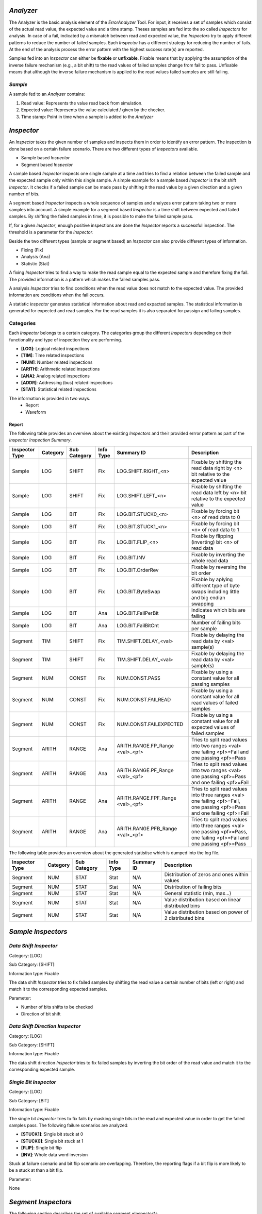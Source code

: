 *Analyzer*
##########

The Analyzer is the basic analysis element of the *ErrorAnalyzer* Tool. For input, it receives a set of samples which consist of the actual read value, the expected value and a time stamp. Theses samples are fed into the so called *Inspectors* for analysis. In case of a fail, indicated by a mismatch between read and expected value, the *Inspectors* try to apply different patterns to reduce the number of failed samples. Each *Inspector* has a different strategy for reducing the number of fails. At the end of the analysis process the error pattern with the highest success rate(s) are reported.

Samples fed into an *Inspector* can either be **fixable** or **unfixable**. Fixable means that by applying the assumption of the inverse failure mechanism (e.g., a bit shift) to the read values of failed samples change from fail to pass. Unfixable means that although the inverse failure mechanism is applied to the read values failed samples are still failing. 

*Sample*
********

A sample fed to an *Analyzer* contains:

1. Read value:     Represents the value read back from simulation.
2. Expected value: Represents the value calculated / given by the checker.
3. Time stamp:     Point in time when a sample is added to the *Analyzer*


*Inspector*
###########

An *Inspector* takes the given number of samples and inspects them in order to identify an error pattern. The inspection is done based on a certain failure scenario. There are two different types of *Inspectors* available.

* Sample based *Inspector*
* Segment based *Inspector*

A sample based *Inspector* inspects one single sample at a time and tries to find a relation between the failed sample and the expected sample only within this single sample. A simple example for a sample based *Inspector* is the bit shift *Inspector*. It checks if a failed sample can be made pass by shifting it the read value by a given direction and a given number of bits.

A segment based *Inspector* inspects a whole sequence of samples and analyzes error pattern taking two or more samples into account. A simple example for a segment based *Inspector* is a time shift between expected and failed samples. By shifting the failed samples in time, it is possible to make the failed sample pass.

If, for a given *Inspector*, enough positive inspections are done the *Inspector* reports a successful inspection. The threshold is a parameter for the *Inspector*.

Beside the two different types (sample or segment based) an *Inspector* can also provide different types of information.

* Fixing (Fix)
* Analysis (Ana)
* Statistic (Stat)

A fixing *Inspector* tries to find a way to make the read sample equal to the expected sample and therefore fixing the fail. The provided information is a pattern which makes the failed samples pass.

A analysis *Inspector* tries to find conditions when the read value does not match to the expected value. The provided information are conditions when the fail occurs. 

A statistic *Inspector* generates statistical information about read and expacted samples. The statistical information is generated for expected and read samples. For the read samples it is also separated for passign and failing samples.

Categories
**********

Each *Inspector* belongs to a certain category. The categories group the different *Inspectors* depending on their functionality and type of inspection they are performing.

* **[LOG]**: Logical related inspections
* **[TIM]**: Time related inspections
* **[NUM]**: Number related inspections
* **[ARITH]**: Arithmetic related inspections
* **[ANA]**: Analog related inspections
* **[ADDR]**: Addressing (bus) related inspections
* **[STAT]**: Statistical related inspections

The information is provided in two ways.
  * Report
  * Waveform
  

Report  
======

The following table provides an overview about the existing *Inspectors* and their provided errror pattern as part of the `Inspector Inspection Summary`.

+----------------+----------+--------------+-----------+------------------------+-----------------------------------------------------------+
| Inspector Type | Category | Sub Category | Info Type | Summary ID             | Description                                               |
+================+==========+==============+===========+========================+===========================================================+
| Sample         | LOG      | SHIFT        | Fix       | LOG.SHIFT.RIGHT_<n>    | Fixable by shifting the read data right by <n> bit        |
|                |          |              |           |                        | relative to the expected value                            |
+----------------+----------+--------------+-----------+------------------------+-----------------------------------------------------------+
| Sample         | LOG      | SHIFT        | Fix       | LOG.SHIFT.LEFT_<n>     | Fixable by shifting the read data left by <n> bit         |
|                |          |              |           |                        | relative to the expected value                            |
+----------------+----------+--------------+-----------+------------------------+-----------------------------------------------------------+
| Sample         | LOG      | BIT          | Fix       | LOG.BIT.STUCK0_<n>     | Fixable by forcing bit <n> of read data to 0              |
+----------------+----------+--------------+-----------+------------------------+-----------------------------------------------------------+
| Sample         | LOG      | BIT          | Fix       | LOG.BIT.STUCK1_<n>     | Fixable by forcing bit <n> of read data to 1              |
+----------------+----------+--------------+-----------+------------------------+-----------------------------------------------------------+
| Sample         | LOG      | BIT          | Fix       | LOG.BIT.FLIP_<n>       | Fixable by flipping (inverting) bit <n> of read data      |
+----------------+----------+--------------+-----------+------------------------+-----------------------------------------------------------+
| Sample         | LOG      | BIT          | Fix       | LOG.BIT.INV            | Fixable by inverting the whole read data                  |
+----------------+----------+--------------+-----------+------------------------+-----------------------------------------------------------+
| Sample         | LOG      | BIT          | Fix       | LOG.BIT.OrderRev       | Fixable by reversing the bit order                        |
+----------------+----------+--------------+-----------+------------------------+-----------------------------------------------------------+
| Sample         | LOG      | BIT          | Fix       | LOG.BIT.ByteSwap       | Fixable by aplying different type of byte swaps including |
|                |          |              |           |                        | little and big endian swapping                            |
+----------------+----------+--------------+-----------+------------------------+-----------------------------------------------------------+
| Sample         | LOG      | BIT          | Ana       | LOG.BIT.FailPerBit     | Indicates which bits are failing                          |
+----------------+----------+--------------+-----------+------------------------+-----------------------------------------------------------+
| Sample         | LOG      | BIT          | Ana       | LOG.BIT.FailBitCnt     | Number of failing bits per sample                         |
+----------------+----------+--------------+-----------+------------------------+-----------------------------------------------------------+
| Segment        | TIM      | SHIFT        | Fix       | TIM.SHIFT.DELAY_<val>  | Fixable by delaying the read data by <val> sample(s)      |
+----------------+----------+--------------+-----------+------------------------+-----------------------------------------------------------+
| Segment        | TIM      | SHIFT        | Fix       | TIM.SHIFT.DELAY_<val>  | Fixable by delaying the read data by <val> sample(s)      |
+----------------+----------+--------------+-----------+------------------------+-----------------------------------------------------------+
| Segment        | NUM      | CONST        | Fix       | NUM.CONST.PASS         | Fixable by using a constant value for all passing samples |
+----------------+----------+--------------+-----------+------------------------+-----------------------------------------------------------+
| Segment        | NUM      | CONST        | Fix       | NUM.CONST.FAILREAD     | Fixable by using a constant value for all read values     |
|                |          |              |           |                        | of failed samples                                         |
+----------------+----------+--------------+-----------+------------------------+-----------------------------------------------------------+
| Segment        | NUM      | CONST        | Fix       | NUM.CONST.FAILEXPECTED | Fixable by using a constant value for all expected values |
|                |          |              |           |                        | of failed samples                                         |
+----------------+----------+--------------+-----------+------------------------+-----------------------------------------------------------+
| Segment        | ARITH    | RANGE        | Ana       | ARITH.RANGE.FP_Range   | Tries to split read values into two ranges <val>          |
|                |          |              |           | <val>_<pf>             | one failing <pf>=Fail  and one passing <pf>=Pass          |
+----------------+----------+--------------+-----------+------------------------+-----------------------------------------------------------+
| Segment        | ARITH    | RANGE        | Ana       | ARITH.RANGE.PF_Range   | Tries to split read values into two ranges <val>          |
|                |          |              |           | <val>_<pf>             | one passing <pf>=Pass and one failing <pf>=Fail           |
+----------------+----------+--------------+-----------+------------------------+-----------------------------------------------------------+
| Segment        | ARITH    | RANGE        | Ana       | ARITH.RANGE.FPF_Range  | Tries to split read values into three ranges <val>        |
|                |          |              |           | <val>_<pf>             | one failing <pf>=Fail, one passing <pf>=Pass and          |
|                |          |              |           |                        | one failing <pf>=Fail                                     |
+----------------+----------+--------------+-----------+------------------------+-----------------------------------------------------------+
| Segment        | ARITH    | RANGE        | Ana       | ARITH.RANGE.PFB_Range  | Tries to split read values into three ranges <val>        |
|                |          |              |           | <val>_<pf>             | one passing <pf>=Pass, one failing <pf>=Fail and          |
|                |          |              |           |                        | one passing <pf>=Pass                                     |
+----------------+----------+--------------+-----------+------------------------+-----------------------------------------------------------+
  

The following table provides an overview about the generated statistisc which is dumped into the log file.

+----------------+----------+--------------+-----------+------------------------+-----------------------------------------------------------+
| Inspector Type | Category | Sub Category | Info Type | Summary ID             | Description                                               |
+================+==========+==============+===========+========================+===========================================================+
| Segment        | NUM      | STAT         | Stat      | N/A                    | Distribution of zeros and ones within values              |
+----------------+----------+--------------+-----------+------------------------+-----------------------------------------------------------+
| Segment        | NUM      | STAT         | Stat      | N/A                    | Distribution of failing bits                              |
+----------------+----------+--------------+-----------+------------------------+-----------------------------------------------------------+
| Segment        | NUM      | STAT         | Stat      | N/A                    | General statistic (min, max...)                           |
+----------------+----------+--------------+-----------+------------------------+-----------------------------------------------------------+
| Segment        | NUM      | STAT         | Stat      | N/A                    | Value distribution based on linear distributed bins       |
+----------------+----------+--------------+-----------+------------------------+-----------------------------------------------------------+
| Segment        | NUM      | STAT         | Stat      | N/A                    | Value distribution based on power of 2 distributed bins   |
+----------------+----------+--------------+-----------+------------------------+-----------------------------------------------------------+


*Sample Inspectors*
###################


*Data Shift Inspector*
**********************

Category: [LOG]

Sub Category: [SHIFT]

Information type: Fixable

The data shift *Inspector* tries to fix failed samples by shifting the read value a certain number of bits (left or right) and match it to the corresponding expected samples.


Parameter: 

* Number of bits shifts to be checked
* Direction of bit shift


*Data Shift Direction Inspector*
********************************

Category: [LOG]

Sub Category: [SHIFT]

Information type: Fixable

The data shift direction *Inspector* tries to fix failed samples by inverting the bit order of the read value and match it to the corresponding expected sample.


*Single Bit Inspector*
**********************

Category: [LOG]

Sub Category: [BIT]

Information type: Fixable

The single bit *Inspector* tries to fix fails by masking single bits in the read and expected value in order to get the failed samples pass. The following failure scenarios are analyzed:

* **[STUCK1]**: Single bit stuck at 0 
* **[STUCK0]**: Single bit stuck at 1
* **[FLIP]**: Single bit flip
* **[INV]**: Whole data word inversion
  
Stuck at failure scenario and bit flip scenario are overlapping. Therefore, the reporting flags if a bit flip is more likely to be a stuck at than a bit flip.


Parameter: 

None




*Segment Inspectors*
####################

The following section describes the set of available segment *Inspector*s.


*Sample Shift Inspector*
************************


Category: [TIM]

Sub Category: [SHIFT]

Information type: Fixable

The sample shift *Inspector* tries to fix fails by comparing the next or the previous read values with the expected values in order to get the samples pass.  

Parameter:

+----------------+----------------------------------------------------+-+
| Parameter      | Decription                                         | |
+================+====================================================+=+
| SampleShiftMin | Minimum number of expected sample shift for fixing | |
+----------------+----------------------------------------------------+-+
| SampleShiftMax | Maximum number of expected sample shift for fixing | |
+----------------+----------------------------------------------------+-+


The sample shift *Inspector* tries to fix fails by comparing the next or the previous read values with the expected values in order to get the samples pass.  


*Range Inspector*
*****************

Category: [ARITH]

Sub Category: [RANGE]

Information type: Fixable

The range *Inspector* checks, if failing samples occur within certain ranges.

The *Inspector* assumes that the failing samples occur only within certain ranges. There are four different types of ranges assumed.
   * Pass-Fail (PF)
   * Fail-Pass (FP)
   * Pass-Fail-Pass (PFP)
   * Fail-Pass-Fail (FPF)

The range limits are automatically determined by the pass samples.

All fails which fall into a pass range are considered as unfixable.

All fails which fall into a fail range are considered as fixable.


*Statistic Inspector*
*********************

Category: [NUM]

Sub Category: [STAT]

Information type: Informal

The statistic *Inspector* provides statistical information based on the following grouping:
  * Pass samples: Read values
  * Fail samples:
      + Read values
      + Expected values
        
For each group the following information is reported:
  * Min value
  * Max value
  * Mean value
  * Standard deviation
  * Histogram showing the value distrubution
      + Linear binning
      + Logrithmic (base  two) binning
  * Histogram showing the number of zero and ones for each digit of the value 
    
    
The actual defined number format for the signal is not considered. As the *Inspector* does not provide proposals for an error pattern the reporting is always done. There is no summary report for this *Inspector*. 

**Histogram:** The histogram separates the value range into 10 bins. The bin limits and the bin width is automatically derived out of the pass samples. Therefore, there are not any pass samples outside the range of the bins. This is not necessarily true for the failed samples. To handle this case an additional bin of underflow (UF) and an additional bin for overflow (OV) is added to the histogram.

